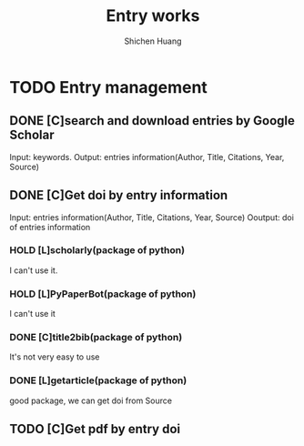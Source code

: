 #+title: Entry works
#+author: Shichen Huang

* TODO Entry management


** DONE [C]search and download entries by Google Scholar
   CLOSED: [2021-01-27 三 08:05]
   :LOGBOOK:
   CLOCK: [2021-01-28 四 21:29]--[2021-01-28 四 22:49] =>  1:20
   - State "DONE"       from "TODO"       [2021-01-27 三 08:05]
   CLOCK: [2021-01-26 二 10:15]--[2021-01-26 二 10:49] =>  0:34
   :END:
Input: keywords.
Output: entries information(Author, Title, Citations, Year, Source)

** DONE [C]Get doi by entry information
   CLOSED: [2021-01-28 四 11:23]
   :LOGBOOK:
   - State "DONE"       from              [2021-01-28 四 11:23]
   :END:
Input: entries information(Author, Title, Citations, Year, Source)
Ooutput: doi of entries information

*** HOLD [L]scholarly(package of python)
   :LOGBOOK:
   CLOCK: [2021-01-26 二 12:45]--[2021-01-26 二 12:55] =>  0:10
   :END:
I can't use it.

*** HOLD [L]PyPaperBot(package of python)
   :LOGBOOK:
   CLOCK: [2021-01-26 二 13:00]--[2021-01-26 二 13:09] =>  0:09
   :END:
I can't use it

*** DONE [C]title2bib(package of python)
   CLOSED: [2021-01-26 二 23:25]
   :LOGBOOK:
   - State "DONE"       from "HOLD"       [2021-01-26 二 23:25]
   CLOCK: [2021-01-26 二 13:44]--[2021-01-26 二 15:34] =>  1:50
   CLOCK: [2021-01-26 二 13:10]--[2021-01-26 二 13:27] =>  0:17
   :END:
It's not very easy to use

*** DONE [L]getarticle(package of python)
   CLOSED: [2021-01-26 二 23:25]
   :LOGBOOK:
   - State "DONE"       from "TODO"       [2021-01-26 二 23:25]
   CLOCK: [2021-01-26 二 22:10]--[2021-01-26 二 23:12] =>  1:02
   :END:
good package, we can get doi from Source


** TODO [C]Get pdf by entry doi
   :LOGBOOK:
   CLOCK: [2021-01-28 四 14:09]--[2021-01-28 四 15:45] =>  1:36
   :END:
